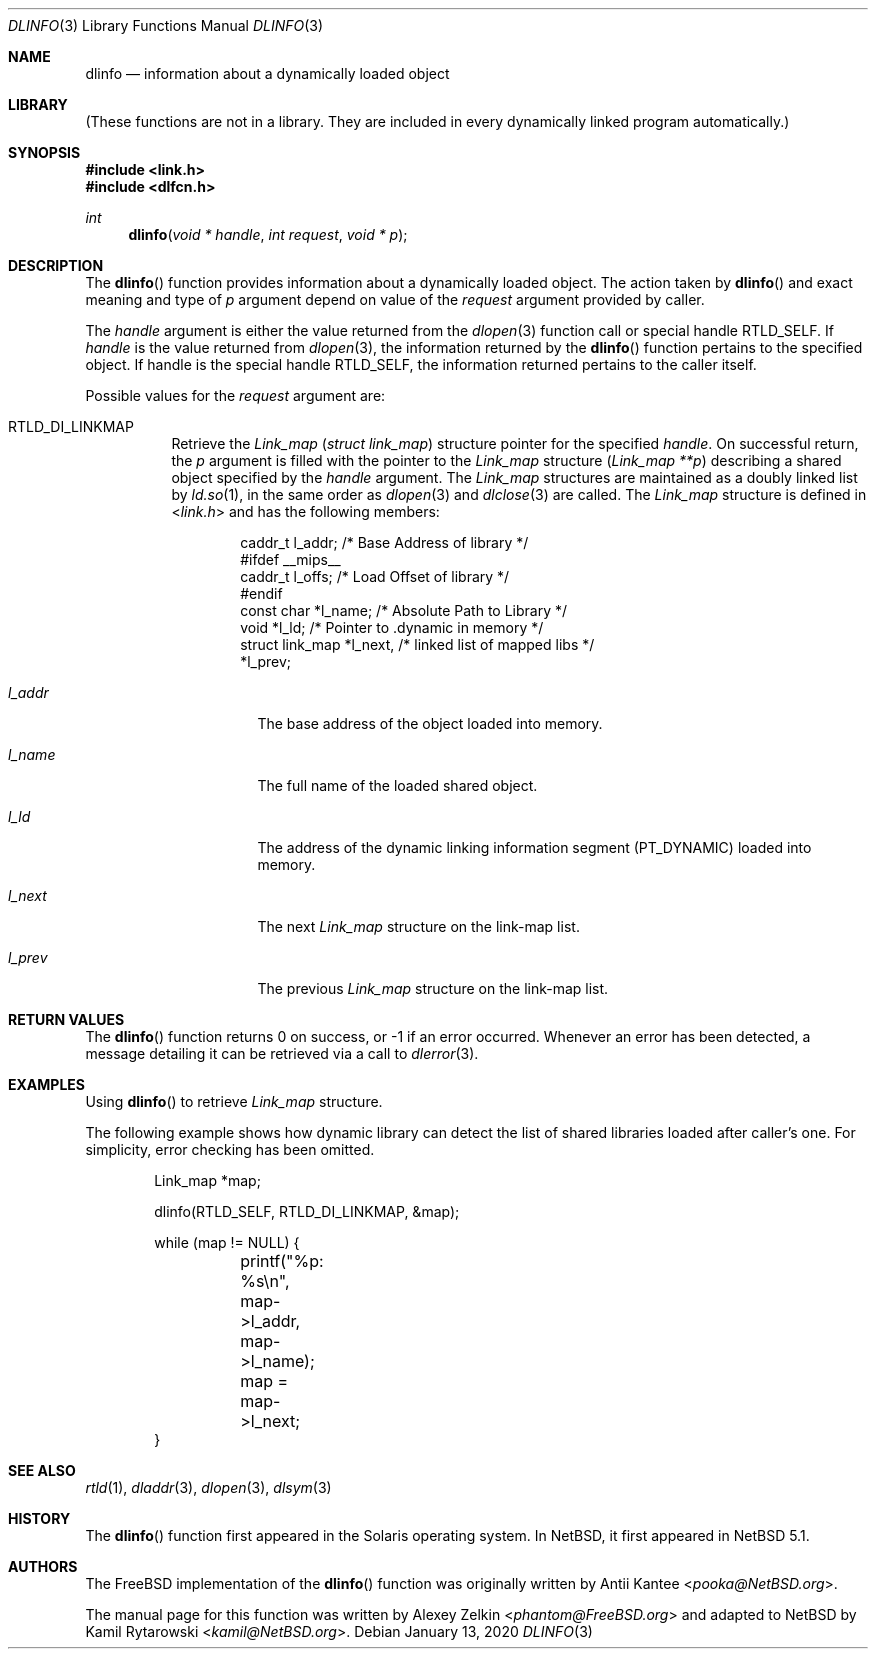 .\"	$NetBSD: dlinfo.3,v 1.3 2020/01/13 11:47:06 wiz Exp $
.\"
.\" Copyright (c) 2003 Alexey Zelkin <phantom@FreeBSD.org>
.\" All rights reserved.
.\"
.\" Redistribution and use in source and binary forms, with or without
.\" modification, are permitted provided that the following conditions
.\" are met:
.\" 1. Redistributions of source code must retain the above copyright
.\"    notice, this list of conditions and the following disclaimer.
.\" 2. Redistributions in binary form must reproduce the above copyright
.\"    notice, this list of conditions and the following disclaimer in the
.\"    documentation and/or other materials provided with the distribution.
.\"
.\" THIS SOFTWARE IS PROVIDED BY THE AUTHOR AND CONTRIBUTORS ``AS IS'' AND
.\" ANY EXPRESS OR IMPLIED WARRANTIES, INCLUDING, BUT NOT LIMITED TO, THE
.\" IMPLIED WARRANTIES OF MERCHANTABILITY AND FITNESS FOR A PARTICULAR PURPOSE
.\" ARE DISCLAIMED.  IN NO EVENT SHALL THE AUTHOR OR CONTRIBUTORS BE LIABLE
.\" FOR ANY DIRECT, INDIRECT, INCIDENTAL, SPECIAL, EXEMPLARY, OR CONSEQUENTIAL
.\" DAMAGES (INCLUDING, BUT NOT LIMITED TO, PROCUREMENT OF SUBSTITUTE GOODS
.\" OR SERVICES; LOSS OF USE, DATA, OR PROFITS; OR BUSINESS INTERRUPTION)
.\" HOWEVER CAUSED AND ON ANY THEORY OF LIABILITY, WHETHER IN CONTRACT, STRICT
.\" LIABILITY, OR TORT (INCLUDING NEGLIGENCE OR OTHERWISE) ARISING IN ANY WAY
.\" OUT OF THE USE OF THIS SOFTWARE, EVEN IF ADVISED OF THE POSSIBILITY OF
.\" SUCH DAMAGE.
.\"
.\" $FreeBSD: head/lib/libc/gen/dlinfo.3 267774 2014-06-23 08:25:03Z bapt $
.\"
.Dd January 13, 2020
.Dt DLINFO 3
.Os
.Sh NAME
.Nm dlinfo
.Nd information about a dynamically loaded object
.Sh LIBRARY
(These functions are not in a library.
They are included in every
dynamically linked program automatically.)
.Sh SYNOPSIS
.In link.h
.In dlfcn.h
.Ft int
.Fn dlinfo "void * handle" "int request" "void * p"
.Sh DESCRIPTION
The
.Fn dlinfo
function provides information about a dynamically loaded object.
The action taken by
.Fn dlinfo
and exact meaning and type of
.Fa p
argument depend on value of the
.Fa request
argument provided by caller.
.Pp
The
.Fa handle
argument is either the value returned from the
.Xr dlopen 3
function call or special handle
.Dv RTLD_SELF .
If
.Fa handle
is the value returned from
.Xr dlopen 3 ,
the information returned by the
.Fn dlinfo
function pertains to the specified object.
If handle is the special handle
.Dv RTLD_SELF ,
the information returned pertains to the caller itself.
.Pp
Possible values for the
.Fa request
argument are:
.Bl -tag -width indent
.It Dv RTLD_DI_LINKMAP
Retrieve the
.Vt Link_map
.Pq Vt "struct link_map"
structure pointer for the specified
.Fa handle .
On successful return, the
.Fa p
argument is filled with the pointer to the
.Vt Link_map
structure
.Pq Fa "Link_map **p"
describing a shared object specified by the
.Fa handle
argument.
The
.Vt Link_map
structures are maintained as a doubly linked list by
.Xr ld.so 1 ,
in the same order as
.Xr dlopen 3
and
.Xr dlclose 3
are called.
The
.Vt Link_map
structure is defined in
.In link.h
and has the following members:
.Bd -literal -offset indent
caddr_t         l_addr;    /* Base Address of library */
#ifdef __mips__
caddr_t         l_offs;    /* Load Offset of library */
#endif
const char      *l_name;   /* Absolute Path to Library */
void            *l_ld;     /* Pointer to .dynamic in memory */
struct link_map *l_next,   /* linked list of mapped libs */
                *l_prev;
.Ed
.Bl -tag -width ".Va l_addr"
.It Va l_addr
The base address of the object loaded into memory.
.It Va l_name
The full name of the loaded shared object.
.It Va l_ld
The address of the dynamic linking information segment
.Pq Dv PT_DYNAMIC
loaded into memory.
.It Va l_next
The next
.Vt Link_map
structure on the link-map list.
.It Va l_prev
The previous
.Vt Link_map
structure on the link-map list.
.El
.\" .It Dv RTLD_DI_SERINFO
.\" Retrieve the library search paths associated with the given
.\" .Fa handle
.\" argument.
.\" The
.\" .Fa p
.\" argument should point to
.\" .Vt Dl_serinfo
.\" structure buffer
.\" .Pq Fa "Dl_serinfo *p" .
.\" The
.\" .Vt Dl_serinfo
.\" structure must be initialized first with the
.\" .Dv RTLD_DI_SERINFOSIZE
.\" request.
.\" .Pp
.\" The returned
.\" .Vt Dl_serinfo
.\" structure contains
.\" .Va dls_cnt
.\" .Vt Dl_serpath
.\" entries.
.\" Each entry's
.\" .Va dlp_name
.\" field points to the search path.
.\" The corresponding
.\" .Va dlp_info
.\" field contains one of more flags indicating the origin of the path (see the
.\" .Dv LA_SER_*
.\" flags defined in the
.\" .In link.h
.\" header file).
.\" See
.\" .Sx EXAMPLES ,
.\" example 2, for a usage example.
.\" .It Dv RTLD_DI_SERINFOSIZE
.\" Initialize a
.\" .Vt Dl_serinfo
.\" structure for use in a
.\" .Dv RTLD_DI_SERINFO
.\" request.
.\" Both the
.\" .Va dls_cnt
.\" and
.\" .Va dls_size
.\" fields are returned to indicate the number of search paths applicable
.\" to the handle, and the total size of a
.\" .Vt Dl_serinfo
.\" buffer required to hold
.\" .Va dls_cnt
.\" .Vt Dl_serpath
.\" entries and the associated search path strings.
.\" See
.\" .Sx EXAMPLES ,
.\" example 2, for a usage example.
.\" .It Va RTLD_DI_ORIGIN
.\" Retrieve the origin of the dynamic object associated with the handle.
.\" On successful return,
.\" .Fa p
.\" argument is filled with the
.\" .Vt char
.\" pointer
.\" .Pq Fa "char *p" .
.El
.Sh RETURN VALUES
The
.Fn dlinfo
function returns 0 on success, or \-1 if an error occurred.
Whenever an error has been detected, a message detailing it can
be retrieved via a call to
.Xr dlerror 3 .
.Sh EXAMPLES
Using
.Fn dlinfo
to retrieve
.Vt Link_map
structure.
.Pp
The following example shows how dynamic library can detect the list
of shared libraries loaded after caller's one.
For simplicity, error checking has been omitted.
.Bd -literal -offset indent
Link_map *map;

dlinfo(RTLD_SELF, RTLD_DI_LINKMAP, &map);

while (map != NULL) {
	printf("%p: %s\\n", map->l_addr, map->l_name);
	map = map->l_next;
}
.Ed
.\" .Pp
.\" Example 2: Using
.\" .Fn dlinfo
.\" to retrieve the library search paths.
.\" .Pp
.\" The following example shows how a dynamic object can inspect the library
.\" search paths that would be used to locate a simple filename with
.\" .Xr dlopen 3 .
.\" For simplicity, error checking has been omitted.
.\" .Bd -literal -offset indent
.\" Dl_serinfo	 _info, *info = &_info;
.\" Dl_serpath	*path;
.\" unsigned int	 cnt;
.\"
.\" /* determine search path count and required buffer size */
.\" dlinfo(RTLD_SELF, RTLD_DI_SERINFOSIZE, (void *)info);
.\"
.\" /* allocate new buffer and initialize */
.\" info = malloc(_info.dls_size);
.\" info->dls_size = _info.dls_size;
.\" info->dls_cnt = _info.dls_cnt;
.\"
.\" /* obtain sarch path information */
.\" dlinfo(RTLD_SELF, RTLD_DI_SERINFO, (void *)info);
.\"
.\" path = &info->dls_serpath[0];
.\"
.\" for (cnt = 1; cnt <= info->dls_cnt; cnt++, path++) {
.\" 	(void) printf("%2d: %s\\n", cnt, path->dls_name);
.\" }
.\" .Ed
.Sh SEE ALSO
.Xr rtld 1 ,
.Xr dladdr 3 ,
.Xr dlopen 3 ,
.Xr dlsym 3
.Sh HISTORY
The
.Fn dlinfo
function first appeared in the Solaris operating system.
In
.Nx ,
it first appeared in
.Nx 5.1 .
.Sh AUTHORS
.An -nosplit
The
.Fx
implementation of the
.Fn dlinfo
function was originally written by
.An Antii Kantee Aq Mt pooka@NetBSD.org .
.Pp
The manual page for this function was written by
.An Alexey Zelkin Aq Mt phantom@FreeBSD.org
and adapted to
.Nx
by
.An Kamil Rytarowski Aq Mt kamil@NetBSD.org .
